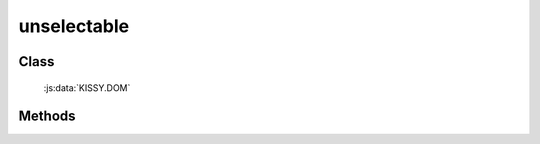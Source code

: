 ﻿.. _dom-unselectable:

unselectable
=================================

.. versionadded:: 1.2

Class
-----------------------------------------------

  :js:data:`KISSY.DOM`

Methods
-----------------------------------------------

.. js:function:: unselectable( selector )

    使符合选择器的所有元素都不可以作为选择区域的开始.
    
    :param string|HTMLCollection|Array<HTMLElement> selector: 字符串格式参见 :ref:`KISSY selector <dom-selector>`
    
    
    .. note::

        在 ``ie`` 下会引发该元素鼠标点击获取不到焦点，在 ``firefox`` 下要得到同样的效果则需要阻止 ``mousedown`` 事件.
            